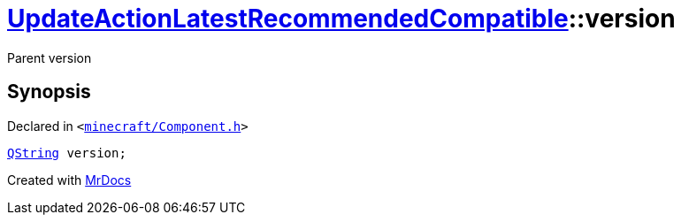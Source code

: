 [#UpdateActionLatestRecommendedCompatible-version]
= xref:UpdateActionLatestRecommendedCompatible.adoc[UpdateActionLatestRecommendedCompatible]::version
:relfileprefix: ../
:mrdocs:


Parent version



== Synopsis

Declared in `&lt;https://github.com/PrismLauncher/PrismLauncher/blob/develop/launcher/minecraft/Component.h#L31[minecraft&sol;Component&period;h]&gt;`

[source,cpp,subs="verbatim,replacements,macros,-callouts"]
----
xref:QString.adoc[QString] version;
----



[.small]#Created with https://www.mrdocs.com[MrDocs]#
